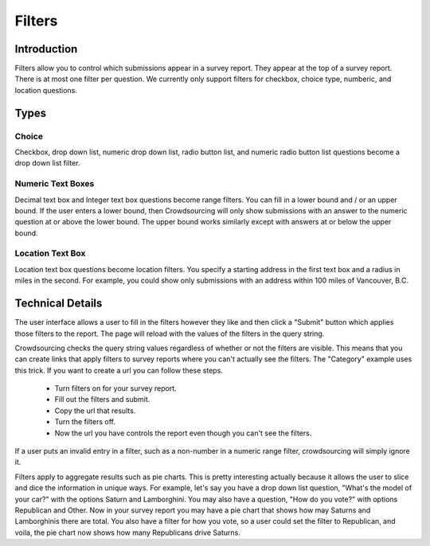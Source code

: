 *******
Filters
*******

Introduction
============

Filters allow you to control which submissions appear in a survey report. They appear at the top of a survey report. There is at most one filter per question. We currently only support filters for checkbox, choice type, numberic, and location questions.

Types
=====

Choice
""""""

Checkbox, drop down list, numeric drop down list, radio button list, and numeric radio button list questions become a drop down list filter. 

Numeric Text Boxes
""""""""""""""""""

Decimal text box and Integer text box questions become range filters. You can fill in a lower bound and / or an upper bound. If the user enters a lower bound, then Crowdsourcing will only show submissions with an answer to the numeric question at or above the lower bound. The upper bound works similarly except with answers at or below the upper bound.

Location Text Box
"""""""""""""""""

Location text box questions become location filters. You specify a starting address in the first text box and a radius in miles in the second. For example, you could show only submissions with an address within 100 miles of Vancouver, B.C.

Technical Details
=================

The user interface allows a user to fill in the filters however they like and then click a "Submit" button which applies those filters to the report. The page will reload with the values of the filters in the query string.

Crowdsourcing checks the query string values regardless of whether or not the filters are visible. This means that you can create links that apply filters to survey reports where you can't actually see the filters. The "Category" example uses this trick. If you want to create a url you can follow these steps.

  * Turn filters on for your survey report.
  * Fill out the filters and submit.
  * Copy the url that results.
  * Turn the filters off.
  * Now the url you have controls the report even though you can't see the filters.

If a user puts an invalid entry in a filter, such as a non-number in a numeric range filter, crowdsourcing will simply ignore it.

Filters apply to aggregate results such as pie charts. This is pretty interesting actually because it allows the user to slice and dice the information in unique ways. For example, let's say you have a drop down list question, "What's the model of your car?" with the options Saturn and Lamborghini. You may also have a question, "How do you vote?" with options Republican and Other. Now in your survey report you may have a pie chart that shows how may Saturns and Lamborghinis there are total. You also have a filter for how you vote, so a user could set the filter to Republican, and voila, the pie chart now shows how many Republicans drive Saturns.
